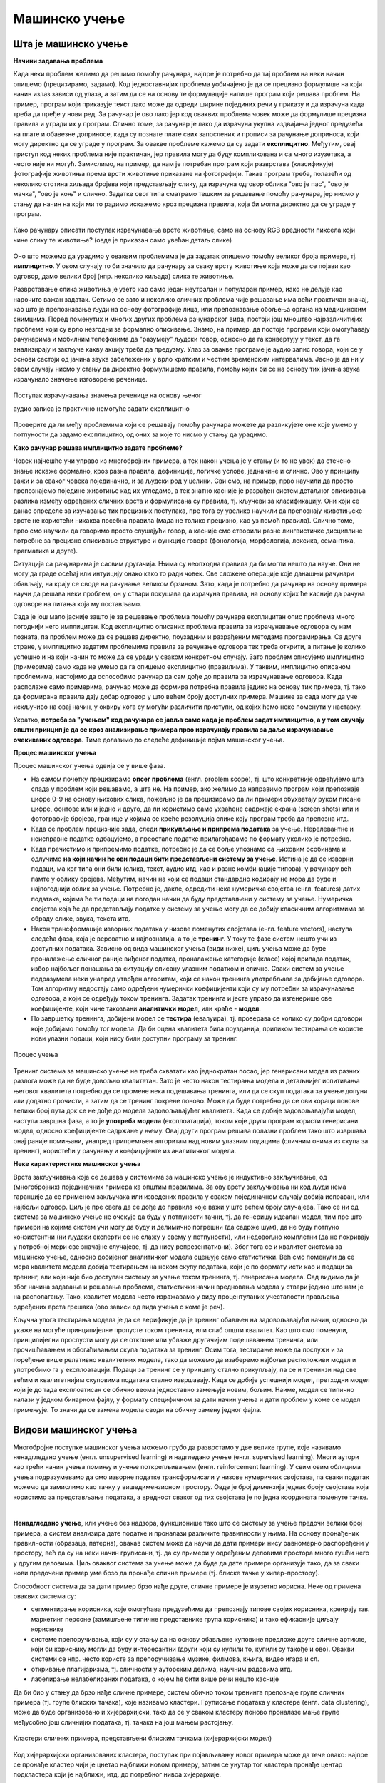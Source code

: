 Мaшинско учење
==============

Шта је машинско учење
---------------------

**Начини задавања проблема**

Када неки проблем желимо да решимо помоћу рачунара, најпре је потребно да тај проблем на неки начин 
опишемо (прецизирамо, задамо). Код једноставнијих проблема уобичајено је да се прецизно формулише 
на који начин излаз зависи од улаза, а затим да се на основу те формулације напише програм који 
решава проблем. На пример, програм који приказује текст лако може да одреди ширине појединих речи 
у приказу и да израчуна када треба да пређе у нови ред. За рачунар је ово лако јер код оваквих 
проблема човек може да формулише прецизна правила и угради их у програм. Слично томе, за рачунар је 
лако да израчуна укупна издвајања једног предузећа на плате и обавезне доприносе, када су познате 
плате свих запослених и прописи за рачунање доприноса, који могу директно да се уграде у програм. 
За овакве проблеме кажемо 
да су задати **експлицитно**. Међутим, овај приступ код неких проблема није практичан, јер правила 
могу да буду компликована и са много изузетака, а често није ни могућ. Замислимо, на пример, да нам 
је потребан програм који разврстава (класификује) фотографије животиња према врсти животиње приказане 
на фотографији. Такав програм треба, полазећи од неколико стотина хиљада бројева који представљају 
слику, да израчуна одговор облика "ово је пас", "ово је мачка", "ово је коњ" и слично. Задатке овог 
типа сматрамо тешким за решавање помоћу рачунара, јер нисмо у стању да начин на који ми то радимо 
искажемо кроз прецизна правила, која би могла директно да се уграде у програм. 

.. figure:: ../../_images/klasifikacija_zivotinja_3.png
    :align: center
    
    Како рачунару описати поступак израчунавања врсте животиње, само на основу RGB вредности 
    пиксела који чине слику те животиње? (овде је приказан само увећан детаљ слике)

Оно што можемо да урадимо у оваквим проблемима је да задатак опишемо помоћу великог броја примера, 
тј. **имплицитно**. У овом случају то би значило да рачунару за сваку врсту животиње која може да се 
појави као одговор, дамо велики број (нпр. неколико хиљада) слика те животиње. 

Разврставање слика животиња је узето као само један неутралан и популаран пример, иако не делује као 
нарочито важан задатак. Сетимо се зато и неколико сличних проблема чије решавање има већи практичан 
значај, као што је препознавање људи на основу фотографије лица, или препознавање обољења органа на 
медицинским снимцима. Поред поменутих и многих других проблема рачунарског вида, постоји још мноштво 
најразличитијих проблема који су врло незгодни за формално описивање. Знамо, на пример, да постоје 
програми који омогућавају рачунарима и мобилним телефонима да "разумеју" људски говор, односно да га 
конвертују у текст, да га анализирају и закључе какву акцију треба да предузму. 
Улаз за овакве програме је аудио запис говора, који се у основи састоји од јачина звука забележених у 
врло кратким и честим временским интервалима. Јасно је да ни у овом случају нисмо у стању да директно 
формулишемо правила, помоћу којих би се на основу тих јачина звука израчунало значење изговорене реченице.

.. figure:: ../../_images/razumevanje_govora.png
    :align: center

    Поступак израчунавања значења реченице на основу њеног 
    
    аудио записа је практично немогуће задати експлицитно
    
Проверите да ли међу проблемима који се решавају помоћу рачунара можете да разликујете оне које 
умемо у потпуности да задамо експлицитно, од оних за које то нисмо у стању да урадимо.


.. mchoice:: ml_implicitno_zadati_problemi
    :multiple_answers:
    :answer_a: Програм који управља лансирањем ракете у свемир.
    :answer_b: Програм који управља аутомобилом током вожње.
    :answer_c: Програм за вођење евиденције пословања.
    :answer_d: Програм који игра шах боље од светског првака. 
    :correct: a, c

    За које од набројаних програма је човек у стању да у потпуности експлицитно опише проблем?

.. questionnote::

    Можете ли да набројите још неке проблеме који се задају експлицитно и неке који се задају имплицитно?

**Како рачунар решава имплицитно задате проблеме?**

Човек најчешће учи управо из многобројних примера, а тек након учења је у стању (и то не увек) 
да стечено знање искаже формално, кроз разна правила, дефиниције, логичке услове, једначине и 
слично. Ово у принципу важи и за сваког човека појединачно, и за људски род у целини. Сви смо, 
на пример, прво научили да просто препознајемо поједине животиње кад их угледамо, а тек знатно 
касније је разрађен систем детаљног описивања разлика између одређених сличних врста и формулисана 
су правила, тј. кључеви за класификацију. Они који се данас определе за изучавање тих прецизних 
поступака, пре тога су увелико научили да препознају животињске врсте не користећи никаква посебна 
правила (мада не толико прецизно, као уз помоћ правила). Слично томе, прво смо научили да говоримо 
просто слушајући говор, а касније смо створили разне лингвистичке дисциплине потребне за прецизно 
описивање структуре и функције говора (фонологија, морфологија, лексика, семантика, прагматика 
и друге).

Ситуација са рачунарима је сасвим другачија. Њима су неопходна правила да би могли нешто да науче. 
Они не могу да граде осећај или интуицију онако како то ради човек. Све сложене операције које 
данашњи рачунари обављају, на крају се своде на рачунање великом брзином. Зато, када је потребно 
да рачунар на основу примера научи да решава неки проблем, он у ствари покушава да израчуна правила, 
на основу којих ће касније да рачуна одговоре на питања која му постављамо. 

Сада је још мало јасније зашто је за решавање проблема помоћу рачунара експлицитан опис проблема 
много погоднији него имплицитан. Код експлицитно описаних проблема правила за израчунавање одговора 
су нам позната, па проблем може да се решава директно, поузадним и разрађеним методама програмирања. 
Са друге стране, у имплицитно задатим проблемима правила за рачунање одговора тек треба открити, а 
питање је колико успешно и на који начин то може да се уради у сваком конкретном случају. Зато проблем 
описујемо имплицитно (примерима) само када не умемо да га опишемо експлицитно (правилима). У таквим, 
имплицитно описаном проблемима, настојимо да оспособимо рачунар да сам дође до правила за израчунавање 
одговора. Када располаже само примерима, рачунар може да формира потребна правила једино на основу 
тих примера, тј. тако да формирана правила дају добар одговор у што већем броју доступних примера. 
Машине за сада могу да уче искључиво на овај начин, у оквиру кога су могући различити приступи, од 
којих ћемо неке поменути у наставку. 

Укратко, **потреба за "учењем" код рачунара се јавља само када је проблем задат имплицитно, а у том 
случају општи принцип је да се кроз анализирање примера прво израчунају правила за даље израчунавање 
очекиваних одговора**. Тиме долазимо до следеће дефиниције појма машинског учења. 

.. infonote::

    Машинско учење je област вештачке интелигенције, која се бави решавањем проблема описаних помоћу 
    примера. Предмет проучавања машинског учења су алгоритми, који кроз интензивну анализу великог 
    броја података могу да препознају одређене правилности (обрасце) у тим подацима и на основу тога 
    касније доносе одлуке без, или уз минималну људску интервенцију.

**Процес машинског учења**

Процес машинског учења одвија се у више фаза. 

- На самом почетку прецизирамо **опсег проблема** (енгл. problem scope), тј. што конкретније одређујемо 
  шта спада у проблем који решавамо, а шта не. На пример, ако желимо да направимо програм који 
  препознаје цифре 0-9 на основу њихових слика, пожељно је да прецизирамо да ли примери обухватају 
  руком писане цифре, фонтове или и једно и друго, да ли користимо само ухваћене садржаје екрана 
  (screen shots) или и фотографије бројева, границе у којима се креће резолуција слике коју програм 
  треба да препозна итд. 
- Када се проблем прецизније зада, следи **прикупљање и припрема података** за учење. Нерелевантне 
  и неисправне податке одбацујемо, а преостале податке прилагођавамо по формату уколико је потребно. 
- Када пречистимо и припремимо податке, потребно је да се боље упознамо са њиховим особинама и одлучимо 
  **на који начин ће ови подаци бити представљени систему за учење**. 
  Истина је да се изворни подаци, ма ког типа они били (слика, текст, аудио итд, као и разне комбинације 
  типова), у рачунару већ памте у облику бројева. Међутим, начин на који се подаци стандардно кодирају 
  не мора да буде и најпогоднији облик за учење. Потребно је, дакле, одредити нека нумеричка својства 
  (енгл. features) датих података, којима ће ти подаци на погодан начин да буду представљени у систему 
  за учење. Нумеричка својства која ће да представљају податке у систему за учење могу да се добију 
  класичним алгоритмима за обраду слике, звука, текста итд.
- Након трансформације изворних података у низове поменутих својстава (енгл. feature vectors), наступа 
  следећа фаза, која је вероватно и најпознатија, а то је **тренинг**. У току те фазе систем нешто учи 
  из доступних података. Зависно од вида машинског учења (види ниже), циљ учења може да буде проналажење 
  сличног раније виђеног податка, проналажење категорије (класе) којој припада податак, избор најбољег 
  понашања за ситуацију описану улазним податком и слично. Сваки систем за учење подразумева неки унапред 
  утврђен алгоритам, који се након тренинга употребљава за добијање одговора. Том алгоритму недостају само 
  одређени нумерички коефицијенти који су му потребни за израчунавање одговора, а који се одређују током тренинга. 
  Задатак тренинга и јесте управо да изгенерише ове коефицијенте, који чине такозвани **аналитички модел**, 
  или краће - **модел**. 
- По завршетку тренинга, добијени модел се **тестира** (евалуира), тј. проверава се колико су добри 
  одговори које добијамо помоћу тог модела. Да би оцена квалитета била поузданија, приликом тестирања се 
  користе нови улазни подаци, који нису били доступни програму за тренинг.

.. figure:: ../../_images/proces_ucenja.png
    :align: center
    :width: 560px
    
    Процес учења
  
Тренинг система за машинско учење не треба схватати као једнократан посао, јер генерисани модел из 
разних разлога може да не буде довољно квалитетан. Зато је често након тестирања модела и детаљнијег 
испитивања његовог квалитета потребно да се промене нека подешавања тренинга, или да се скуп података 
за учење допуни или додатно прочисти, а затим да се тренинг покрене поново. Може да буде потребно да 
се ови кораци понове велики број пута док се не дође до модела задовољавајућег квалитета. Када се 
добије задовољавајући модел, наступа завршна фаза, а то је **употреба модела** (експлоатација), 
током које други програм користи генерисани модел, односно коефицијенте садржане у њему. Овај 
други програм решава полазни проблем тако што извршава онај раније помињани, унапред припремљен 
алгоритам над новим улазним подацима (сличним онима из скупа за тренинг), користећи у рачунању и 
коефицијенте из аналитичког модела.

**Неке карактеристике машинског учења**

Врста закључивања која се дешава у системима за машинско учење је индуктивно закључивање, од 
(многобројних) појединачних примера ка општим правилима. За ову врсту закључивања ни код људи 
нема гаранције да се применом закључака или изведених правила у сваком појединачном случају добија 
исправан, или најбољи одговор. Циљ је пре свега да се дође до правила које важи у што већем броју 
случајева. Тако се ни од система за машинско учење не очекује да буду у потпуности тачни, тј. да 
генеришу идеалан модел, тим пре што примери на којима систем учи могу да буду и делимично погрешни 
(да садрже шум), да не буду потпуно конзистентни (ни људски експерти се не слажу у свему у 
потпуности), или недовољно комплетни (да не покривају у потребној мери све значајне случајеве, тј. 
да нису репрезентативни). Због тога се и квалитет система за машинско учење, односно добијеног 
аналитичког модела оцењује само статистички. Већ смо поменули да се мера квалитета модела добија 
тестирањем на неком скупу података, који је по формату исти као и подаци за тренинг, али који није 
био доступан систему за учење током тренинга, тј. генерисања модела. Сад видимо да је због начина 
задавања и решавања проблема, статистички начин вредновања модела у ствари једино што нам је на 
располагању. Тако, квалитет модела често изражавамо у виду процентуланих учесталости прављења 
одређених врста грешака (ово зависи од вида учења о коме је реч).

Кључна улога тестирања модела је да се верификује да је тренинг обављен на задовољавајући начин, 
односно да укаже на могуће принципијелне пропусте током тренинга, или слаб општи квалитет. Као 
што смо поменули, принципијелни проспусти могу да се отклоне или ублаже другачијим подешавањем 
тренинга, или прочишћавањем и обогаћивањем скупа података за тренинг. 
Осим тога, тестирање може да послужи и за поређење више релативно квалитетних модела, тако да 
можемо да изаберемо најбољи расположиви модел и употребимо га у експлоатацији. Подаци за тренинг 
се у принципу стално прикупљају, па се и тренинзи над све већим и квалитетнијим скуповима података 
стално извршавају. Када се добије успешнији модел, претходни модел који је до тада експлоатисан 
се обично веома једноставно замењује новим, бољим. Наиме, модел се типично налази у једном бинарном 
фајлу, у формату специфичном за дати начин учења и дати проблем у коме се модел примењује. То значи 
да се замена модела своди на обичну замену једног фајла. 


Видови машинског учења
----------------------

Многобројне поступке машинског учења можемо грубо да разврстамо у две велике групе, које 
називамо ненадгледано учење (енгл. unsupervised learning) и надгледано учење (енгл. supervised 
learning). Многи аутори као трећи начин учења помињу и учење поткрепљивањем (енгл. reinforcement 
learning). У свим овим облицима учења подразумевамо да смо изворне податке трансформисали у 
низове нумеричких својстава, па сваки податак можемо да замислимо као тачку у вишедимензионом 
простору. Овде је број димензија једнак броју својстава која користимо за представљање података, 
а вредност сваког од тих својстава је по једна координата поменуте тачке.

|

**Ненадгледано учење**, или учење без надзора, функционише тако што се систему за учење предочи 
велики број примера, а систем анализира дате податке и проналази различите правилности у њима. На 
основу пронађених правилности (образаца, патерна), овакав систем може да научи да дати примери 
нису равномерно распоређени у простору, већ да су на неки начин груписани, тј. да су примери у 
одређеним деловима простора много гушћи него у другим деловима. Циљ оваквог система за учење може 
да буде да дате примере организује тако, да за сваки нови предочени пример уме брзо да пронађе 
сличне примере (тј. блиске тачке у хипер-простору). 

Способност система да за дати пример брзо нађе друге, сличне примере је изузетно корисна. Неке од 
примена оваквих система су:

- сегментирање корисника, које омогућава предузећима да препознају типове својих корисника, креирају 
  тзв. маркетинг персоне (замишљене типичне представнике група корисника) и тако ефикасније циљају кориснике
- системе препоручивања, који су у стању да на основу обављене куповине предложе друге сличне артикле, који 
  би кориснику могли да буду интересантни (други који су купили то, купили су такође и ово). Овакви системи 
  се нпр. често користе за препоручивање музике, филмова, књига, видео игара и сл.
- откривање плагијаризма, тј. сличности у ауторским делима, научним радовима итд.
- лабелирање нелабелираних података, о којем ће бити више речи нешто касније


Да би био у стању да брзо нађе сличне примере, систем обично током тренинга препознаје групе сличних 
примера (тј. групе блиских тачака), које називамо кластери. Груписање података у кластере (енгл. 
data clustering), може да буде организовано и хијерархијски, тако да се у сваком кластеру поново 
проналазе мање групе међусобно још сличнијих података, тј. тачака на још мањем растојању.

.. figure:: ../../_images/klasteri.png
    :align: center
    
    Кластери сличних примера, представљени блиским тачкама (хијерархијски модел)

Код хијерархијски организованих кластера, поступак при појављивању новог примера може да тече овако:
најпре се пронађе кластер чији је цнетар најближи новом примеру, затим се унутар тог кластера пронађе 
центар подкластера који је најближи, итд. до потребног нивоа хијерархије. 

Поред раније набројаних примера, постоје и многи други проблеми у којима груписање (кластеризација) 
података из скупа за тренинг помаже да се касније нови подаци брзо сврстају у неку од раније препознатих 
група (кластера). 
Такође, након што се установи образац груписања података, може да се развије систем који на основу 
тога открива и издваја аномалије у подацима. Додатно испитивање тих аномалија доводи до чишћења 
података од грешака, а може да доведе и до откривања атипичних података, који се даље посебно третирају 
у складу са својим значајем у конкретном типу проблема.

Ненадгледано учење се користи и у многим другим доменима, које је заиста тешко систематично побројати. 
Овде можемо само да ради илустрације поменемо још пар разноврсних примера, као што су синтетисање 
говора на основу текста, проналажење оптималних стања (нпр. стање са минимумом енергије), или стварање 
креативног садржаја (компоновање музике, креативно писање, генерисање слика). 

|

**Надгледано учење**, или учење под надзором, се од ненадгледаног разликује по томе што је пре учења 
потребно да човек (или неучећи алгоритам) на улазне податке постави ознаке које представљају жељени 
излаз. Ознаке на подацима називамо и лабеле (од енгл. labels - ознаке, етикете), а за означене податке 
кажемо да су лабелирани. Систем за надгледано учење покушава да научи пресликавање улазних података у 
дате ознаке - лабеле. Постоје две основне варијанте надгледаног учења: класификација и регресија. 

**У проблемима класификације**, ознаке представљају одређене категорије. На пример, 

- медицинске слике унутрашњих органа могу да буду класификоване у две категорије, које представљају 
  слике здравих и оболелих органа
- слике појединачних слова могу да буду класификоване у категорије (класе), које одговарају појединим 
  словима датог писма
- текстуалне поруке могу да буду класификоване у две категорије: жељене и нежељене (спам)

итд. Класификација се користи да одреди којој категорији нешто припада. Програм добија велик број 
примера података које треба да класификује, заједно са ознаком (класом) којој подаци припадају, а 
учи да класификује нове, неозначене податке.

**У проблемима регресије** циљ је да се установи начин на који неки нумерички излаз зависи од улаза, 
односно да се статистички предвиди какве вредности ће имати излаз за другачији улаз. На пример, може 
да нас интересује како број поена на писменом задатку зависи од претходне оцене и времена проведеног 
у учењу, како зарада запослених зависи од њиховог образовања, старости, радног искуства и слично, 
како цена половног аутомобила зависи од модела, километраже, старости, одржавања итд. 
Регресиона анализа се и независно од машинског учења широко примењује у предвиђању и прогнозирању 
појава у разним областима, као што су економија, медицина, психологија и друге.

И регресију у класификацију можемо да посматрамо као учење неке функције, тј. пресликавања. У 
класификаицији се улазни подаци пресликавају у дискретне категорије (коначан скуп вредности, често 
само две), док се у регресији улазни подаци пресликавају у непрекидну нумеричку величину.

Постоје разне технике надгледаног учења, а најпопуларније су дрвета одлучивања и неуронске мреже.
Сваки од ових приступа има своје подоблике и може да се даље разврстава.

|

Један од честих разлога због којих неки аналитички модел, добијен надгледаним учењем, може да покаже 
слабе резултате је неодговарајући капацитет за учење, с обзиром на величину скупа за тренинг. На 
пример, када је капацитет за учење превелики у односу на количину расположивих података за тренинг, 
долази до **претераног уклапања** (енгл. overfitting). Систем за учење у неком смислу превише добро 
научи расположиве податке, односно превише добро им се прилагоди (илустровано на следећој слици лево).

.. figure:: ../../_images/overfitting.png
    :align: center
    
    Пример претреаног уклапања у податке (лево) 
    
    и грешака у тестирању или експлоатацији, насталих због тога (десно)

Када систем због недовољно података током тренинга не успе добро да генерализује проблем, касније 
неће бити у стању да добро одговори у случајевима какве није имао прилике да види (претходна слика 
десно). Проблем оверфитовања (претераног уклапања) се у идеалној ситуацији решава обогаћивањем скупа 
података за учење. Ако то није изводљиво, боље је и да се смањи капацитет система да научи дате 
примере, да би систем боље генерализовао будуће инстанце проблема. Након усклађивања капацитета за 
учење и величине скупа за тренинг, систем може да има и лошије резултате на тренингу, али ће мање 
да греши касније, на тестирању или током експлоатације.

.. figure:: ../../_images/fitting.png
    :align: center
    
    Боља генерализација (лево) доводи до боље касније тачности (десно)

Наравно, могуће је и да систем има недовољан капацитет за учење, а у том случају дешава се недовољно 
уклапање у примере из тренинга (енгл. underfitting). У овом случају обично треба другачије подесити 
тренинг и генерисати већи модел. на жалост, ово захтева и више меморије и процесорског времена за 
тренинг, па то може да постане уско грло.

Другачији проблем настаје када скуп података за тренинг није репрезентативан. То значи да се неки 
типови примера у скупу за тренинг појављују несразмерно ретко у поређењу са њиховом учесталошћу у 
реалној примени. Тада систем не успева да научи одређену подврсту проблема, па касније на таквим 
примерима има слабе резултате (нпр. ако се систем за детекцију лица тренира само на лицима белаца, 
касније може да греши знатно више при детектовању лица људи црне расе, него што то чини са лицима 
белаца).

|

**Учење поткрепљивањем** је још један облик учења који можемо да запазимо и код људи и животиња. 
У многим ситуацијама у којима човек или животиња предузимају неку акцију, они немају одмах повратну 
информацију о томе колико је та акција била корисна. Повратна информација се добија само повремено, 
у виду награде или казне. При томе се не зна колико је која од појединачних акција допринела таквом 
исходу, већ само да су све оне заједно довеле до тог резултата. Временом, човек и животиња уче која 
понашања су сврсисходна, а која не. По овој аналогији са људима и животињама, од система се очекује 
низ одређених акција, без давања повратних информација након сваке појединачне акције. Код учења  
поткрепљивањем је уобичајено да се уместо израза систем за учење користи реч агент. Као и код овог 
типа учења у природи, тек након целог низа акција агент добија одговор у виду награде или казне. 
Агент је дизајниран да научи да максимизира будућу награду на крају низа активности. То значи да 
он кроз многогобројне покушаје и грешке постепено формира неку стратегију (енгл. policy) избора 
акција у датим ситуацијама, за коју претпоставља да доводи до највеће укупне награде.

Овај начин учења је погодан за играње стратешких игара (нпр. шах). У играма често није јасно који 
потез је добар а који није, али на крају партије агент добија информацију о томе који играч је 
победио, па је та информација његово поткрепљење, тј. награда или казна. На овај начин могу да уче 
и роботи нпр. да се крећу у отежаним околностима, савладавају препреке, да се прикључе на пуњач, и 
слично. Такође, разни системи контроле и управљања могу кроз симулације да науче неку оптималну 
стратегију управљања (нпр. да уз минималан утрошак енергије постигну неки циљ).

Учење поткрепљивањем се јавља у многобројним варијантама, према конкретном начину на који је 
организован процес учења. Један од изазова који је заједнички разним приступима је да се пронађе 
баланс између истраживања непознатог понашања и коришћења раније откривеног корисног понашања 
(енгл. exploration vs. exploitation).

.. comment
    
    детекција и препознавање гестова и покрета, 
    превођење текста са језика на језик, 
    управљање роботима

    Из просветног гласника
    ----------------------

    При излиставању примера повезати вертикално и међупредметно са питањем безбедности и приватности
    (препознавање лица на друштвеним мрежама, питања приватности, безбедности, утицаја технологије на 
    промену начина обављања послова, друштвених односа уопште).

    Објаснити везу између појмова машинског учења и вештачке интелигенције.
